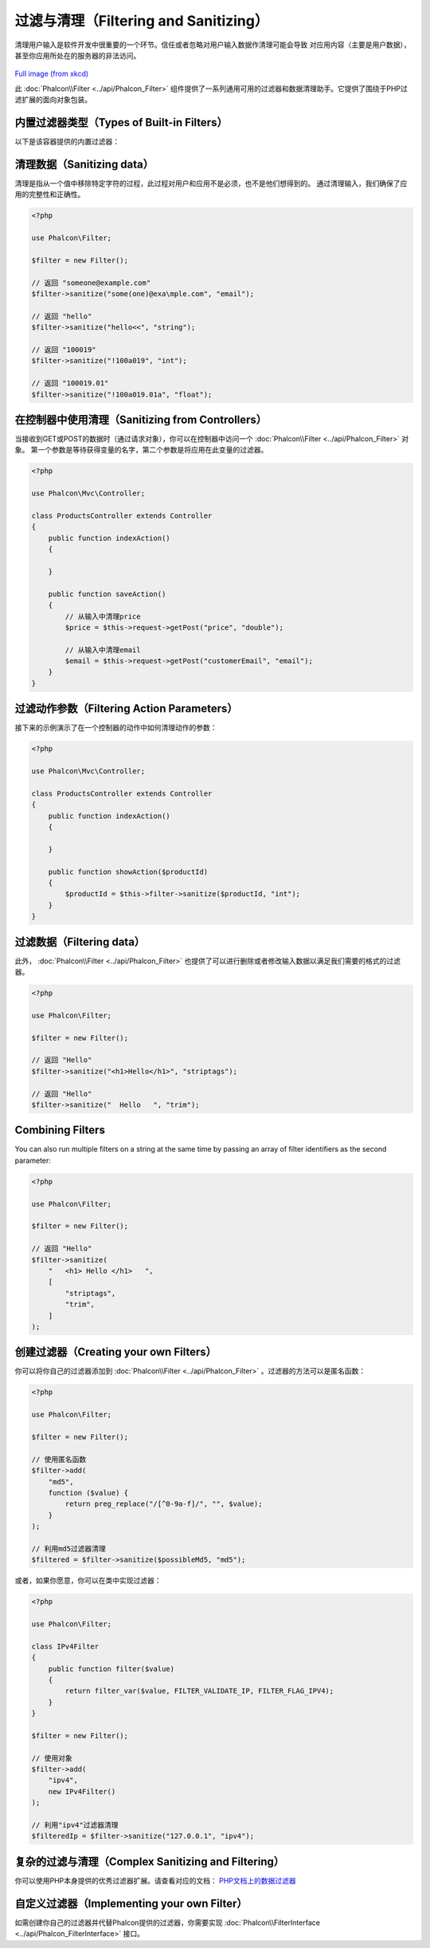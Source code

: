 过滤与清理（Filtering and Sanitizing）
======================================

清理用户输入是软件开发中很重要的一个环节。信任或者忽略对用户输入数据作清理可能会导致
对应用内容（主要是用户数据），甚至你应用所处在的服务器的非法访问。

.. figure:: ../_static/img/sql.png
   :align: center

`Full image (from xkcd)`_

此 :doc:`Phalcon\\Filter <../api/Phalcon_Filter>` 组件提供了一系列通用可用的过滤器和数据清理助手。它提供了围绕于PHP过滤扩展的面向对象包装。

内置过滤器类型（Types of Built-in Filters）
-------------------------------------------
以下是该容器提供的内置过滤器：

+-----------+---------------------------------------------------------------------------+
| 名称      | 描述                                                                      |
+===========+===========================================================================+
| string    | 移除Tags和已存在的HTML代码，包含单引号和双引号                              |
+-----------+---------------------------------------------------------------------------+
| email     | 删掉除字母、数字和 !#$%&*+-/=?^_`{\|}~@.[] 外的全部字符                   |
+-----------+---------------------------------------------------------------------------+
| int       | 删掉除R数字、加号、减号外的全部字符                                       |
+-----------+---------------------------------------------------------------------------+
| float     | 删掉除数字、点号和加号、减号外的全部字符                                  |
+-----------+---------------------------------------------------------------------------+
| alphanum  | 删掉除[a-zA-Z0-9]外的全部字符                                             |
+-----------+---------------------------------------------------------------------------+
| striptags | 调用 strip_tags_ 方法                                                     |
+-----------+---------------------------------------------------------------------------+
| trim      | 调用 trim_  方法                                                          |
+-----------+---------------------------------------------------------------------------+
| lower     | 调用 strtolower_ 方法                                                     |
+-----------+---------------------------------------------------------------------------+
| upper     | 调用 strtoupper_  方法                                                    |
+-----------+---------------------------------------------------------------------------+

清理数据（Sanitizing data）
---------------------------
清理是指从一个值中移除特定字符的过程，此过程对用户和应用不是必须，也不是他们想得到的。
通过清理输入，我们确保了应用的完整性和正确性。

.. code-block:: php

    <?php

    use Phalcon\Filter;

    $filter = new Filter();

    // 返回 "someone@example.com"
    $filter->sanitize("some(one)@exa\mple.com", "email");

    // 返回 "hello"
    $filter->sanitize("hello<<", "string");

    // 返回 "100019"
    $filter->sanitize("!100a019", "int");

    // 返回 "100019.01"
    $filter->sanitize("!100a019.01a", "float");


在控制器中使用清理（Sanitizing from Controllers）
-------------------------------------------------
当接收到GET或POST的数据时（通过请求对象），你可以在控制器中访问一个 :doc:`Phalcon\\Filter <../api/Phalcon_Filter>` 对象。
第一个参数是等待获得变量的名字，第二个参数是将应用在此变量的过滤器。

.. code-block:: php

    <?php

    use Phalcon\Mvc\Controller;

    class ProductsController extends Controller
    {
        public function indexAction()
        {

        }

        public function saveAction()
        {
            // 从输入中清理price
            $price = $this->request->getPost("price", "double");

            // 从输入中清理email
            $email = $this->request->getPost("customerEmail", "email");
        }
    }

过滤动作参数（Filtering Action Parameters）
-------------------------------------------
接下来的示例演示了在一个控制器的动作中如何清理动作的参数：

.. code-block:: php

    <?php

    use Phalcon\Mvc\Controller;

    class ProductsController extends Controller
    {
        public function indexAction()
        {

        }

        public function showAction($productId)
        {
            $productId = $this->filter->sanitize($productId, "int");
        }
    }

过滤数据（Filtering data）
--------------------------
此外， :doc:`Phalcon\\Filter <../api/Phalcon_Filter>` 也提供了可以进行删除或者修改输入数据以满足我们需要的格式的过滤器。

.. code-block:: php

    <?php

    use Phalcon\Filter;

    $filter = new Filter();

    // 返回 "Hello"
    $filter->sanitize("<h1>Hello</h1>", "striptags");

    // 返回 "Hello"
    $filter->sanitize("  Hello   ", "trim");

Combining Filters
-----------------
You can also run multiple filters on a string at the same time by passing an array of filter identifiers as the second parameter:

.. code-block:: php

    <?php

    use Phalcon\Filter;

    $filter = new Filter();

    // 返回 "Hello"
    $filter->sanitize(
        "   <h1> Hello </h1>   ",
        [
            "striptags",
            "trim",
        ]
    );

创建过滤器（Creating your own Filters）
---------------------------------------
你可以将你自己的过滤器添加到 :doc:`Phalcon\\Filter <../api/Phalcon_Filter>` 。过滤器的方法可以是匿名函数：

.. code-block:: php

    <?php

    use Phalcon\Filter;

    $filter = new Filter();

    // 使用匿名函数
    $filter->add(
        "md5",
        function ($value) {
            return preg_replace("/[^0-9a-f]/", "", $value);
        }
    );

    // 利用md5过滤器清理
    $filtered = $filter->sanitize($possibleMd5, "md5");

或者，如果你愿意，你可以在类中实现过滤器：

.. code-block:: php

    <?php

    use Phalcon\Filter;

    class IPv4Filter
    {
        public function filter($value)
        {
            return filter_var($value, FILTER_VALIDATE_IP, FILTER_FLAG_IPV4);
        }
    }

    $filter = new Filter();

    // 使用对象
    $filter->add(
        "ipv4",
        new IPv4Filter()
    );

    // 利用"ipv4"过滤器清理
    $filteredIp = $filter->sanitize("127.0.0.1", "ipv4");

复杂的过滤与清理（Complex Sanitizing and Filtering）
----------------------------------------------------
你可以使用PHP本身提供的优秀过滤器扩展。请查看对应的文档： `PHP文档上的数据过滤器`_

自定义过滤器（Implementing your own Filter）
--------------------------------------------
如需创建你自己的过滤器并代替Phalcon提供的过滤器，你需要实现 :doc:`Phalcon\\FilterInterface <../api/Phalcon_FilterInterface>` 接口。

.. _Full image (from xkcd): http://xkcd.com/327/
.. _PHP文档上的数据过滤器: http://www.php.net/manual/en/book.filter.php
.. _strip_tags: http://www.php.net/manual/en/function.strip-tags.php
.. _trim: http://www.php.net/manual/en/function.trim.php
.. _strtolower: http://www.php.net/manual/en/function.strtolower.php
.. _strtoupper: http://www.php.net/manual/en/function.strtoupper.php

